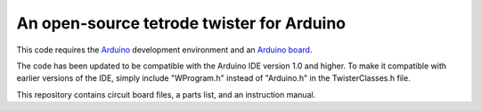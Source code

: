=================================
An open-source tetrode twister for Arduino
=================================

This code requires the `Arduino <http://www.arduino.cc>`_ development environment and an `Arduino board <http://www.sparkfun.com/products/11021>`_. 

The code has been updated to be compatible with the Arduino IDE version 1.0 and higher. To make it compatible with earlier versions of the IDE, simply include "WProgram.h" instead of "Arduino.h" in the TwisterClasses.h file.

This repository contains circuit board files, a parts list, and an instruction manual.
